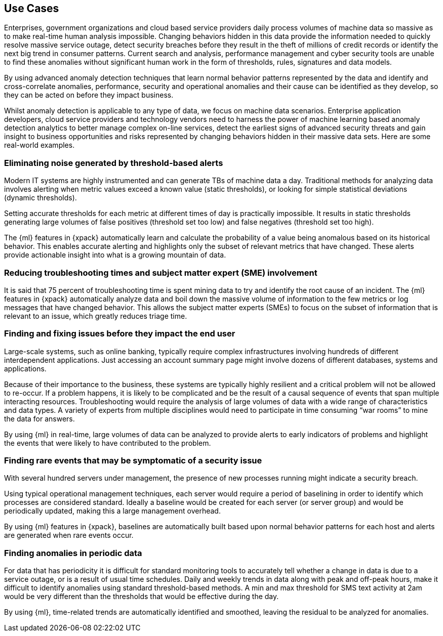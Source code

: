 [[ml-scenarios]]
== Use Cases

Enterprises, government organizations and cloud based service providers daily
process volumes of machine data so massive as to make real-time human
analysis impossible. Changing behaviors hidden in this data provide the
information needed to quickly resolve massive service outage, detect security
breaches before they result in the theft of millions of credit records or
identify the next big trend in consumer patterns. Current search and analysis,
performance management and cyber security tools are unable to find these
anomalies without significant human work in the form of thresholds, rules,
signatures and data models.

By using advanced anomaly detection techniques that learn normal behavior
patterns represented by the data and identify and cross-correlate anomalies,
performance, security and operational anomalies and their cause can be
identified as they develop, so they can be acted on before they impact business.

Whilst anomaly detection is applicable to any type of data, we focus on machine
data scenarios. Enterprise application developers, cloud service providers and
technology vendors need to harness the power of machine learning based anomaly
detection analytics to better manage complex on-line services, detect the
earliest signs of advanced security threats and gain insight to business
opportunities and risks represented by changing behaviors hidden in their
massive data sets. Here are some real-world examples.

=== Eliminating noise generated by threshold-based alerts

Modern IT systems are highly instrumented and can generate TBs of machine data
a day. Traditional methods for analyzing data involves alerting when metric
values exceed a known value (static thresholds), or looking for simple statistical deviations (dynamic thresholds).

Setting accurate thresholds for each metric at different times of day is
practically impossible. It results in static thresholds generating large volumes
of false positives (threshold set too low) and false negatives (threshold set too high).

The {ml} features in {xpack} automatically learn and calculate the probability
of a value being anomalous based on its historical behavior.
This enables accurate alerting and highlights only the subset of relevant metrics
that have changed. These alerts provide actionable insight into what is a growing
mountain of data.

=== Reducing troubleshooting times and subject matter expert (SME) involvement

It is said that 75 percent of troubleshooting time is spent mining data to try
and identify the root cause of an incident. The {ml} features in {xpack}
automatically analyze data and boil down the massive volume of information
to the few metrics or log messages that have changed behavior.
This allows the subject matter experts (SMEs) to focus on the subset of
information that is relevant to an issue, which greatly reduces triage time.

//In a major credit services provider, within a month of deployment, the company
//reported that its overall time to triage was reduced by 70 percent and the use of
//outside SMEs’ time to troubleshoot was decreased by 80 percent.

=== Finding and fixing issues before they impact the end user

Large-scale systems, such as online banking, typically require complex
infrastructures involving hundreds of different interdependent applications.
Just accessing an account summary page might involve dozens of different
databases, systems and applications.

Because of their importance to the business, these systems are typically highly
resilient and a critical problem will not be allowed to re-occur.
If a problem happens, it is likely to be complicated and be the result of a
causal sequence of events that span multiple interacting resources.
Troubleshooting would require the analysis of large volumes of data with a wide
range of characteristics and data types. A variety of experts from multiple
disciplines would need to participate in time consuming “war rooms” to mine
the data for answers.

By using {ml} in real-time, large volumes of data can be analyzed to provide
alerts to early indicators of problems and highlight the events that were likely
to have contributed to the problem.

=== Finding rare events that may be symptomatic of a security issue

With several hundred servers under management, the presence of new processes
running might indicate a security breach.

Using typical operational management techniques, each server would require a
period of baselining in order to identify which processes are considered standard.
Ideally a baseline would be created for each server (or server group)
and would be periodically updated, making this a large management overhead.

By using {ml} features in {xpack}, baselines are automatically built based
upon normal behavior patterns for each host and alerts are generated when rare
events occur.

=== Finding anomalies in periodic data

For data that has periodicity it is difficult for standard monitoring tools to
accurately tell whether a change in data is due to a service outage, or is a
result of usual time schedules. Daily and weekly trends in data along with
peak and off-peak hours, make it difficult to identify anomalies using standard
threshold-based methods. A min and max threshold for SMS text activity at 2am
would be very different than the thresholds that would be effective during the day.

By using {ml}, time-related trends are automatically identified and smoothed,
leaving the residual to be analyzed for anomalies.
